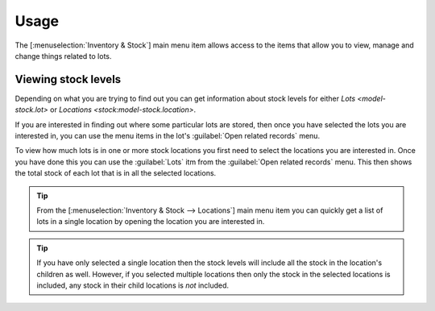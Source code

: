 *****
Usage
*****

The [:menuselection:`Inventory & Stock`] main menu item allows access to the
items that allow you to view, manage and change things related to lots.

.. _Viewing stock levels:

Viewing stock levels
====================

Depending on what you are trying to find out you can get information about
stock levels for either `Lots <model-stock.lot>` or `Locations
<stock:model-stock.location>`.

If you are interested in finding out where some particular lots are stored,
then once you have selected the lots you are interested in, you can use the
menu items in the lot's :guilabel:`Open related records` menu.

To view how much lots is in one or more stock locations you first need to
select the locations you are interested in.
Once you have done this you can use the :guilabel:`Lots` itm from the
:guilabel:`Open related records` menu.
This then shows the total stock of each lot that is in all the selected locations.

.. tip::

   From the [:menuselection:`Inventory & Stock --> Locations`] main menu item
   you can quickly get a list of lots in a single location by opening the
   location you are interested in.

.. tip::

   If you have only selected a single location then the stock levels will
   include all the stock in the location's children as well.
   However, if you selected multiple locations then only the stock in the
   selected locations is included, any stock in their child locations is
   *not* included.

